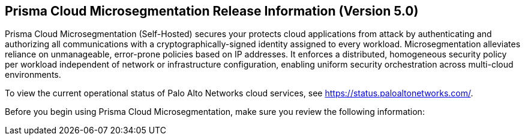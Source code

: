 == Prisma Cloud Microsegmentation Release Information (Version 5.0)

Prisma Cloud Microsegmentation (Self-Hosted) secures your protects cloud applications from attack by authenticating and authorizing all communications with a cryptographically-signed identity assigned to every workload. Microsegmentation alleviates reliance on unmanageable, error-prone policies based on IP addresses. It enforces a distributed, homogeneous security policy per workload independent of network or infrastructure configuration, enabling uniform security orchestration across multi-cloud environments.

To view the current operational status of Palo Alto Networks cloud services, see https://status.paloaltonetworks.com/.

Before you begin using Prisma Cloud Microsegmentation, make sure you review the following information:
